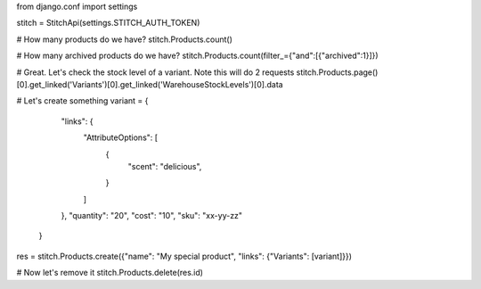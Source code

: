 from django.conf import settings

stitch = StitchApi(settings.STITCH_AUTH_TOKEN)

# How many products do we have?
stitch.Products.count()

# How many archived products do we have?
stitch.Products.count(filter_={"and":[{"archived":1}]})

# Great. Let's check the stock level of a variant. Note this will do 2 requests
stitch.Products.page()[0].get_linked('Variants')[0].get_linked('WarehouseStockLevels')[0].data

# Let's create something
variant = {
        "links": {
            "AttributeOptions": [
                {
                    "scent": "delicious",
                }
            ]
        },
        "quantity": "20",
        "cost": "10",
        "sku": "xx-yy-zz"
    }
res = stitch.Products.create({"name": "My special product", "links": {"Variants": [variant]}})

# Now let's remove it
stitch.Products.delete(res.id)
